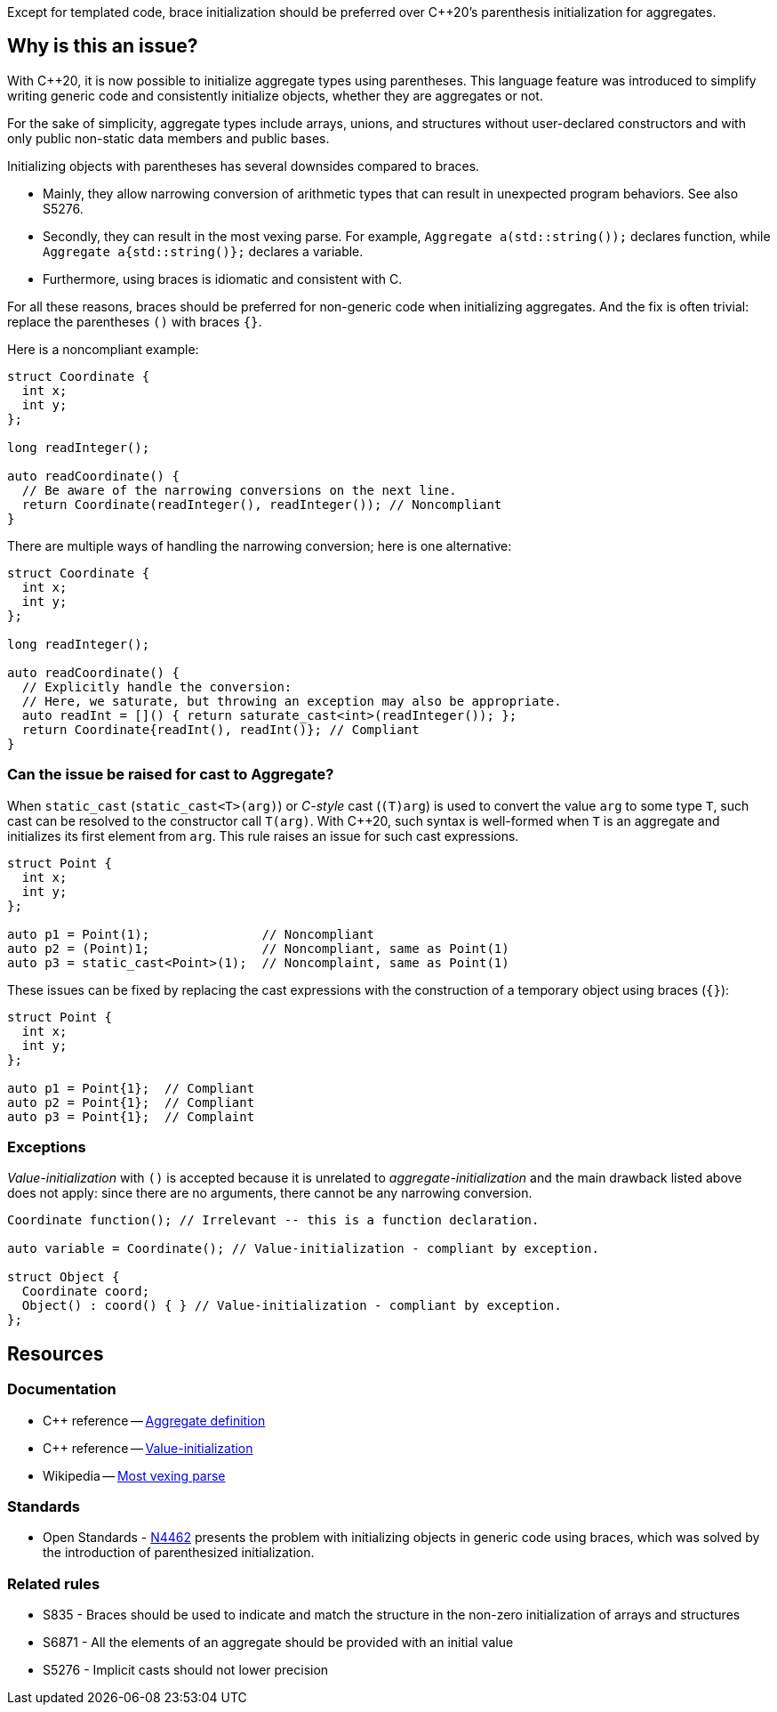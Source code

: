 Except for templated code, brace initialization should be preferred over {cpp}20's parenthesis initialization for aggregates.

== Why is this an issue?

With {cpp}20, it is now possible to initialize aggregate types using parentheses.
This language feature was introduced to simplify writing generic code and consistently initialize objects, whether they are aggregates or not.

For the sake of simplicity, aggregate types include arrays, unions, and structures without user-declared constructors and with only public non-static data members and public bases.

Initializing objects with parentheses has several downsides compared to braces.

 * Mainly, they allow narrowing conversion of arithmetic types that can result in unexpected program behaviors. See also S5276.

 * Secondly, they can result in the most vexing parse.
   For example, ``++Aggregate a(std::string());++`` declares function, while ``++Aggregate a{std::string()};++`` declares a variable.

 * Furthermore, using braces is idiomatic and consistent with C.

For all these reasons, braces should be preferred for non-generic code when initializing aggregates.
And the fix is often trivial: replace the parentheses `()` with braces `{}`.

Here is a noncompliant example:

[source,cpp,diff-id=1,diff-type=noncompliant]
----
struct Coordinate {
  int x;
  int y;
};

long readInteger();

auto readCoordinate() {
  // Be aware of the narrowing conversions on the next line.
  return Coordinate(readInteger(), readInteger()); // Noncompliant
}
----

There are multiple ways of handling the narrowing conversion; here is one alternative:

[source,cpp,diff-id=1,diff-type=compliant]
----
struct Coordinate {
  int x;
  int y;
};

long readInteger();

auto readCoordinate() {
  // Explicitly handle the conversion:
  // Here, we saturate, but throwing an exception may also be appropriate.
  auto readInt = []() { return saturate_cast<int>(readInteger()); };
  return Coordinate{readInt(), readInt()}; // Compliant
}
----

=== Can the issue be raised for cast to Aggregate?

When `static_cast` (`static_cast<T>(arg)`) or _C-style_ cast (`(T)arg`) is used to convert the value `arg` to some type `T`,
such cast can be resolved to the constructor call `T(arg)`.
With {cpp}20, such syntax is well-formed when `T` is an aggregate and initializes its first element from `arg`.
This rule raises an issue for such cast expressions.

[source,cpp,diff-id=2,diff-type=noncompliant]
----
struct Point {
  int x;
  int y;
};

auto p1 = Point(1);               // Noncompliant
auto p2 = (Point)1;               // Noncompliant, same as Point(1)
auto p3 = static_cast<Point>(1);  // Noncomplaint, same as Point(1)
----

These issues can be fixed by replacing the cast expressions with the construction of a temporary object using braces (`{}`):

[source,cpp,diff-id=2,diff-type=compliant]
----
struct Point {
  int x;
  int y;
};

auto p1 = Point{1};  // Compliant
auto p2 = Point{1};  // Compliant
auto p3 = Point{1};  // Complaint
----

=== Exceptions

_Value-initialization_ with `()` is accepted because it is unrelated to _aggregate-initialization_ and the main drawback listed above does not apply:
since there are no arguments, there cannot be any narrowing conversion.

// There are also edge cases not worth covering or even mentioning here.
//
// Example: having a member with an explicit default constructor does not compile.
// https://godbolt.org/z/exerMGM9x

[source,cpp]
----
Coordinate function(); // Irrelevant -- this is a function declaration.

auto variable = Coordinate(); // Value-initialization - compliant by exception.

struct Object {
  Coordinate coord;
  Object() : coord() { } // Value-initialization - compliant by exception.
};
----


== Resources

=== Documentation

 * {cpp} reference -- https://en.cppreference.com/w/cpp/language/aggregate_initialization#Definitions[Aggregate definition]
 * {cpp} reference -- https://en.cppreference.com/w/cpp/language/value_initialization[Value-initialization]
 * Wikipedia -- https://en.wikipedia.org/wiki/Most_vexing_parse[Most vexing parse]

=== Standards

 * Open Standards - https://open-std.org/JTC1/SC22/WG21/docs/papers/2015/n4462.html[N4462] presents the problem with initializing objects in generic code using braces, which was solved by the introduction of parenthesized initialization.

=== Related rules

 * S835 - Braces should be used to indicate and match the structure in the non-zero initialization of arrays and structures
 * S6871 - All the elements of an aggregate should be provided with an initial value
 * S5276 - Implicit casts should not lower precision
